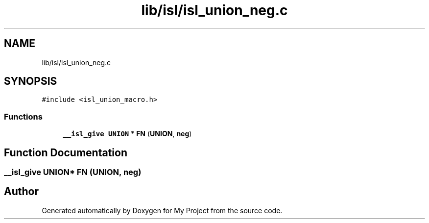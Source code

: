 .TH "lib/isl/isl_union_neg.c" 3 "Sun Jul 12 2020" "My Project" \" -*- nroff -*-
.ad l
.nh
.SH NAME
lib/isl/isl_union_neg.c
.SH SYNOPSIS
.br
.PP
\fC#include <isl_union_macro\&.h>\fP
.br

.SS "Functions"

.in +1c
.ti -1c
.RI "\fB__isl_give\fP \fBUNION\fP * \fBFN\fP (\fBUNION\fP, \fBneg\fP)"
.br
.in -1c
.SH "Function Documentation"
.PP 
.SS "\fB__isl_give\fP \fBUNION\fP* FN (\fBUNION\fP, \fBneg\fP)"

.SH "Author"
.PP 
Generated automatically by Doxygen for My Project from the source code\&.
